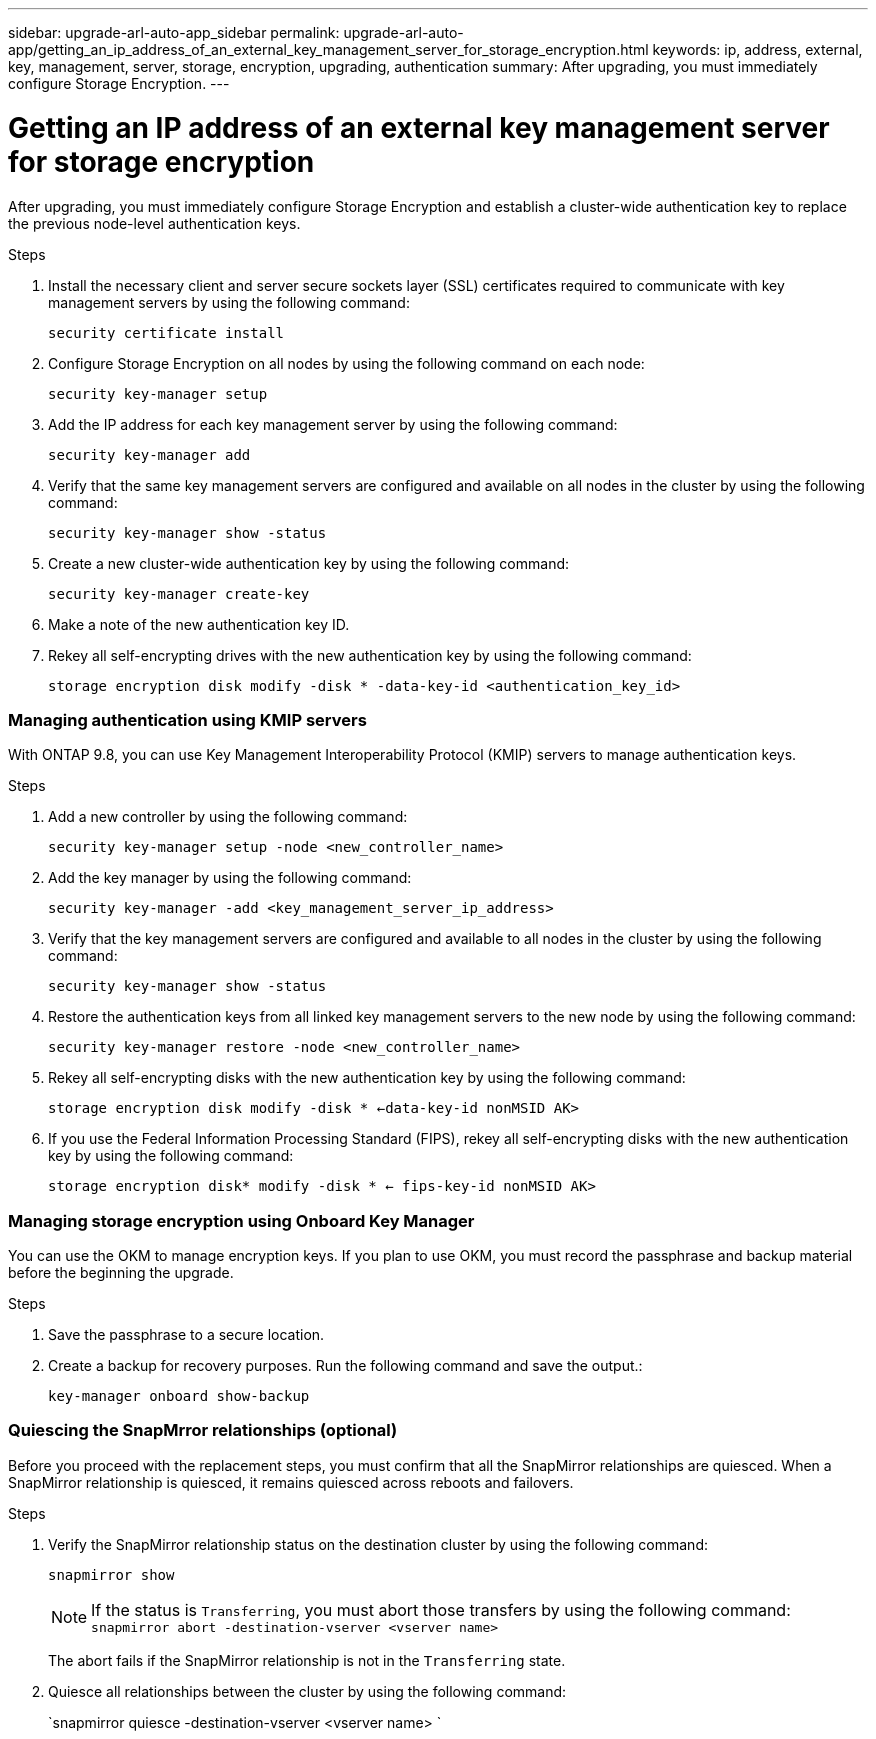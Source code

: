 ---
sidebar: upgrade-arl-auto-app_sidebar
permalink: upgrade-arl-auto-app/getting_an_ip_address_of_an_external_key_management_server_for_storage_encryption.html
keywords: ip, address, external, key, management, server, storage, encryption, upgrading, authentication
summary: After upgrading, you must immediately configure Storage Encryption.
---

= Getting an IP address of an external key management server for storage encryption
:hardbreaks:
:nofooter:
:icons: font
:linkattrs:
:imagesdir: ./media/

//
// This file was created with NDAC Version 2.0 (August 17, 2020)
//
// 2020-12-02 14:33:53.941147
//

[.lead]
After upgrading, you must immediately configure Storage Encryption and establish a cluster-wide authentication key to replace the previous node-level authentication keys.

.Steps

. Install the necessary client and server secure sockets layer (SSL) certificates required to communicate with key management servers by using the following command:
+
`security certificate install`

. Configure Storage Encryption on all nodes by using the following command on each node:
+
`security key-manager setup`

. Add the IP address for each key management server by using the following command:
+
`security key-manager add`

. Verify that the same key management servers are configured and available on all nodes in the cluster by using the following command:
+
`security key-manager show -status`

. Create a new cluster-wide authentication key by using the following command:
+
`security key-manager create-key`

. Make a note of the new authentication key ID.
. Rekey all self-encrypting drives with the new authentication key by using the following command:
+
`storage encryption disk modify -disk * -data-key-id <authentication_key_id>`

=== Managing authentication using KMIP servers

With ONTAP 9.8, you can use Key Management Interoperability Protocol (KMIP) servers to manage authentication keys.

.Steps

. Add a new controller by using the following command:
+
`security key-manager setup -node <new_controller_name>`

. Add the key manager by using the following command:
+
`security key-manager -add <key_management_server_ip_address>`

. Verify that the key management servers are configured and available to all nodes in the cluster by using the following command:
+
`security key-manager show -status`

. Restore the authentication keys from all linked key management servers to the new node by using the following command:
+
`security key-manager restore -node <new_controller_name>`

. Rekey all self-encrypting disks with the new authentication key by using the following command:
+
`storage encryption disk modify -disk * <-data-key-id nonMSID AK>`

. If you use the Federal Information Processing Standard (FIPS), rekey all self-encrypting disks with the new authentication key by using the following command:
+
`storage encryption disk* modify -disk * <- fips-key-id nonMSID AK>`

=== Managing storage encryption using Onboard Key Manager

You can use the OKM to manage encryption keys. If you plan to use OKM, you must record the passphrase and backup material before the beginning the upgrade.

.Steps

. Save the passphrase to a secure location.
. Create a backup for recovery purposes. Run the following command and save the output.:
+
`key-manager onboard show-backup`

=== Quiescing the SnapMrror relationships (optional)

Before you proceed with the replacement steps, you must confirm that all the SnapMirror relationships are quiesced. When a SnapMirror relationship is quiesced, it remains quiesced across reboots and failovers.

.Steps

. Verify the SnapMirror relationship status on the destination cluster by using the following command:
+
`snapmirror show`
+
NOTE: If the status is `Transferring`, you must abort those transfers by using the following command: `snapmirror abort -destination-vserver <vserver name>`
+
The abort fails if the SnapMirror relationship is not in the `Transferring` state.

. Quiesce all relationships between the cluster by using the following command:
+
`snapmirror quiesce -destination-vserver <vserver name> `
